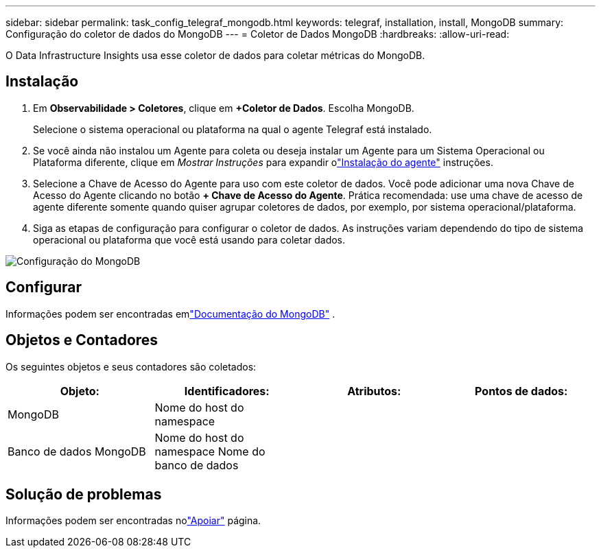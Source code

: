 ---
sidebar: sidebar 
permalink: task_config_telegraf_mongodb.html 
keywords: telegraf, installation, install, MongoDB 
summary: Configuração do coletor de dados do MongoDB 
---
= Coletor de Dados MongoDB
:hardbreaks:
:allow-uri-read: 


[role="lead"]
O Data Infrastructure Insights usa esse coletor de dados para coletar métricas do MongoDB.



== Instalação

. Em *Observabilidade > Coletores*, clique em *+Coletor de Dados*.  Escolha MongoDB.
+
Selecione o sistema operacional ou plataforma na qual o agente Telegraf está instalado.

. Se você ainda não instalou um Agente para coleta ou deseja instalar um Agente para um Sistema Operacional ou Plataforma diferente, clique em _Mostrar Instruções_ para expandir olink:task_config_telegraf_agent.html["Instalação do agente"] instruções.
. Selecione a Chave de Acesso do Agente para uso com este coletor de dados.  Você pode adicionar uma nova Chave de Acesso do Agente clicando no botão *+ Chave de Acesso do Agente*.  Prática recomendada: use uma chave de acesso de agente diferente somente quando quiser agrupar coletores de dados, por exemplo, por sistema operacional/plataforma.
. Siga as etapas de configuração para configurar o coletor de dados.  As instruções variam dependendo do tipo de sistema operacional ou plataforma que você está usando para coletar dados.


image:MongoDBDCConfigLinux.png["Configuração do MongoDB"]



== Configurar

Informações podem ser encontradas emlink:https://docs.mongodb.com/["Documentação do MongoDB"] .



== Objetos e Contadores

Os seguintes objetos e seus contadores são coletados:

[cols="<.<,<.<,<.<,<.<"]
|===
| Objeto: | Identificadores: | Atributos: | Pontos de dados: 


| MongoDB | Nome do host do namespace |  |  


| Banco de dados MongoDB | Nome do host do namespace Nome do banco de dados |  |  
|===


== Solução de problemas

Informações podem ser encontradas nolink:concept_requesting_support.html["Apoiar"] página.
